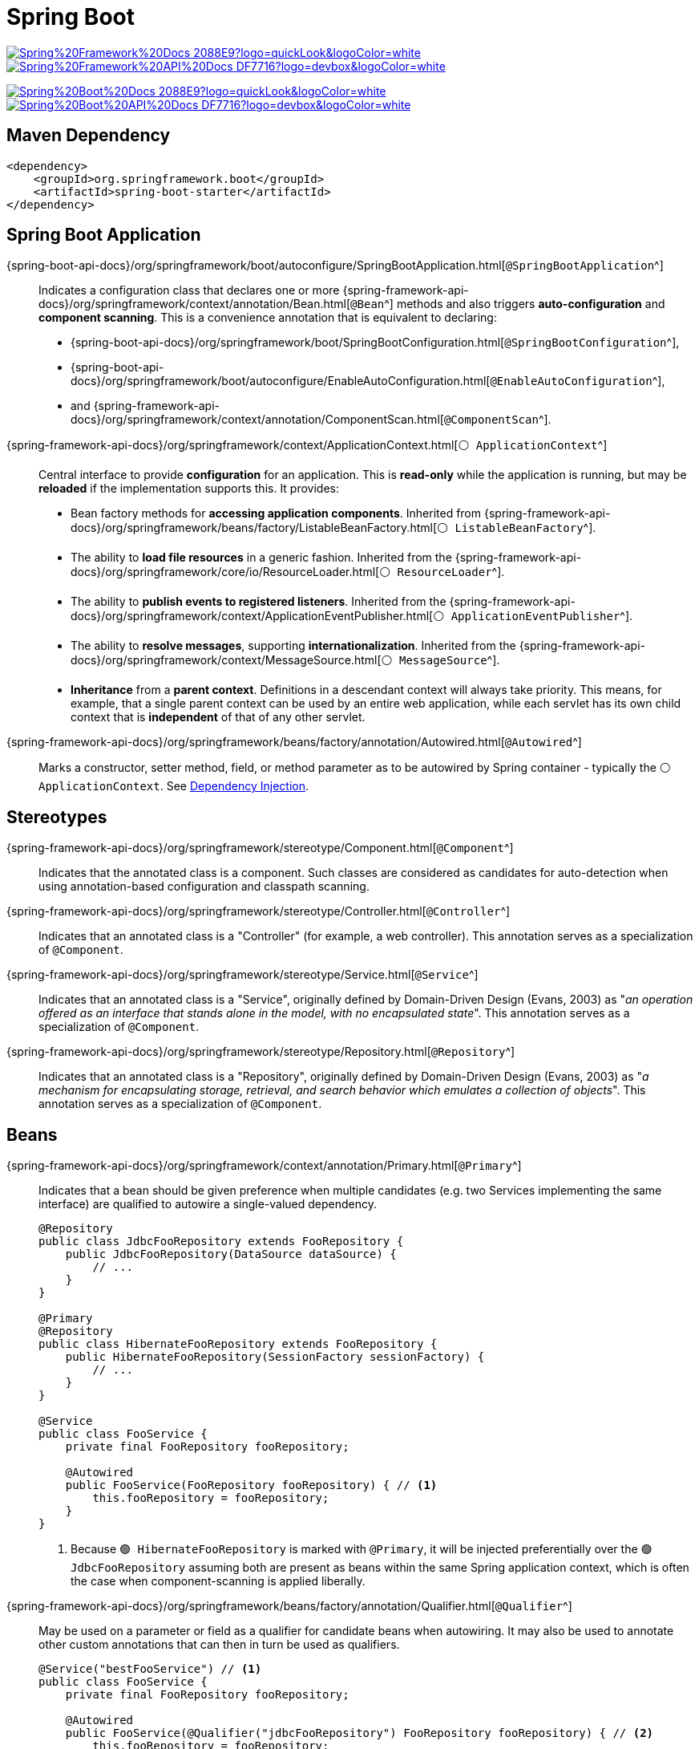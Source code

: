 = Spring Boot

image:https://img.shields.io/badge/Spring%20Framework%20Docs-2088E9?logo=quickLook&logoColor=white[link="{spring-framework-docs}",window=_blank]
image:https://img.shields.io/badge/Spring%20Framework%20API%20Docs-DF7716?logo=devbox&logoColor=white[link="{spring-framework-api-docs}",window=_blank]

image:https://img.shields.io/badge/Spring%20Boot%20Docs-2088E9?logo=quickLook&logoColor=white[link="{spring-boot-docs}",window=_blank]
image:https://img.shields.io/badge/Spring%20Boot%20API%20Docs-DF7716?logo=devbox&logoColor=white[link="{spring-boot-api-docs}",window=_blank]

== Maven Dependency

[,xml]
----
<dependency>
    <groupId>org.springframework.boot</groupId>
    <artifactId>spring-boot-starter</artifactId>
</dependency>
----

== Spring Boot Application

{spring-boot-api-docs}/org/springframework/boot/autoconfigure/SpringBootApplication.html[`@SpringBootApplication`^]::
Indicates a configuration class that declares one or more
{spring-framework-api-docs}/org/springframework/context/annotation/Bean.html[`@Bean`^]
methods and also triggers *auto-configuration* and *component scanning*. This is a convenience annotation that is equivalent to declaring:
* {spring-boot-api-docs}/org/springframework/boot/SpringBootConfiguration.html[`@SpringBootConfiguration`^],
* {spring-boot-api-docs}/org/springframework/boot/autoconfigure/EnableAutoConfiguration.html[`@EnableAutoConfiguration`^],
* and {spring-framework-api-docs}/org/springframework/context/annotation/ComponentScan.html[`@ComponentScan`^].

{spring-framework-api-docs}/org/springframework/context/ApplicationContext.html[`⚪ ApplicationContext`^]::
Central interface to provide *configuration* for an application. This is *read-only* while the application is running, but may be *reloaded* if the implementation supports this. It provides:
* Bean factory methods for *accessing application components*. Inherited from {spring-framework-api-docs}/org/springframework/beans/factory/ListableBeanFactory.html[`⚪ ListableBeanFactory`^].
* The ability to *load file resources* in a generic fashion. Inherited from the {spring-framework-api-docs}/org/springframework/core/io/ResourceLoader.html[`⚪ ResourceLoader`^].
* The ability to *publish events to registered listeners*. Inherited from the {spring-framework-api-docs}/org/springframework/context/ApplicationEventPublisher.html[`⚪ ApplicationEventPublisher`^].
* The ability to *resolve messages*, supporting *internationalization*. Inherited from the {spring-framework-api-docs}/org/springframework/context/MessageSource.html[`⚪ MessageSource`^].
* *Inheritance* from a *parent context*. Definitions in a descendant context will always take priority. This means, for example, that a single parent context can be used by an entire web application, while each servlet has its own child context that is *independent* of that of any other servlet.

{spring-framework-api-docs}/org/springframework/beans/factory/annotation/Autowired.html[`@Autowired`^]::
Marks a constructor, setter method, field, or method parameter as to be autowired by Spring container - typically the `⚪ ApplicationContext`. See xref:spring-framework:concepts.adoc#_dependency_injection[Dependency Injection].

== Stereotypes

{spring-framework-api-docs}/org/springframework/stereotype/Component.html[`@Component`^]::
Indicates that the annotated class is a component. Such classes are considered as candidates for auto-detection when using annotation-based configuration and classpath scanning.
{spring-framework-api-docs}/org/springframework/stereotype/Controller.html[`@Controller`^]::
Indicates that an annotated class is a "Controller" (for example, a web controller). This annotation serves as a specialization of `@Component`.
{spring-framework-api-docs}/org/springframework/stereotype/Service.html[`@Service`^]::
Indicates that an annotated class is a "Service", originally defined by Domain-Driven Design (Evans, 2003) as "_an operation offered as an interface that stands alone in the model, with no encapsulated state_".
This annotation serves as a specialization of `@Component`.
{spring-framework-api-docs}/org/springframework/stereotype/Repository.html[`@Repository`^]::
Indicates that an annotated class is a "Repository", originally defined by Domain-Driven Design (Evans, 2003) as "_a mechanism for encapsulating storage, retrieval, and search behavior which emulates a collection of objects_". This annotation serves as a specialization of `@Component`.

== Beans

{spring-framework-api-docs}/org/springframework/context/annotation/Primary.html[`@Primary`^]::
Indicates that a bean should be given preference when multiple candidates (e.g. two Services implementing the same interface) are qualified to autowire a single-valued dependency.
+
[,adoc]
----
@Repository
public class JdbcFooRepository extends FooRepository {
    public JdbcFooRepository(DataSource dataSource) {
        // ...
    }
}

@Primary
@Repository
public class HibernateFooRepository extends FooRepository {
    public HibernateFooRepository(SessionFactory sessionFactory) {
        // ...
    }
}

@Service
public class FooService {
    private final FooRepository fooRepository;

    @Autowired
    public FooService(FooRepository fooRepository) { // <1>
        this.fooRepository = fooRepository;
    }
}
----
<1> Because `🟢 HibernateFooRepository` is marked with `@Primary`, it will be injected preferentially over the `🟢 JdbcFooRepository` assuming both are present as beans within the same Spring application context, which is often the case when component-scanning is applied liberally.

{spring-framework-api-docs}/org/springframework/beans/factory/annotation/Qualifier.html[`@Qualifier`^]::
May be used on a parameter or field as a qualifier for candidate beans when autowiring. It may also be used to annotate other custom annotations that can then in turn be used as qualifiers.
+
[,adoc]
----
@Service("bestFooService") // <1>
public class FooService {
    private final FooRepository fooRepository;

    @Autowired
    public FooService(@Qualifier("jdbcFooRepository") FooRepository fooRepository) { // <2>
        this.fooRepository = fooRepository;
    }
}
----
<1> You can set a custom component name, so later you can use this name in `@Qualifier`.
<2> In this case `🟢 JdbcFooRepository` will be injected (notice, it is class name starting lower case).

{spring-framework-api-docs}/org/springframework/context/annotation/Profile.html[`@Profile`^]::
Indicates that a component is eligible for registration when one or more specified profiles are active. You can activate profile with:
+
--
* {spring-framework-api-docs}/org/springframework/core/env/AbstractEnvironment.html#ACTIVE_PROFILES_PROPERTY_NAME[`spring.profiles.active`^] property. The value may be comma delimited.
* `SPRING_PROFILES_ACTIVE` env variable when using {spring-framework-api-docs}/org/springframework/core/env/SystemEnvironmentPropertySource.html[`🟢 SystemEnvironmentPropertySource`^]
* {spring-framework-api-docs}++/org/springframework/core/env/ConfigurableEnvironment.html#setActiveProfiles(java.lang.String...)++[`⚪ ConfigurableEnvironment#setActiveProfiles(String... profiles)`^]
* {spring-framework-api-docs}/org/springframework/test/context/ActiveProfiles.html[`@ActiveProfiles`^] applied to a test class when loading an `⚪ ApplicationContext` for integration tests.
--
+
TIP: A profile string may contain a simple profile name (for example `p1`) or a profile expression. A profile expression allows for more complicated profile logic to be expressed, for example `p1 & p2`. See {spring-framework-api-docs}++/org/springframework/core/env/Profiles.html#of(java.lang.String...)++[`⚪ Profiles.of(String...)`^] for more details about supported formats.
+
If no profile is active using one of those options, a default profile is enabled as a fallback. The name of the default profile is `default`: `@Profile({"EN", "default"})`. You can change default profile name with:
+
--
* {spring-framework-api-docs}/org/springframework/core/env/AbstractEnvironment.html#DEFAULT_PROFILES_PROPERTY_NAME[`spring.profiles.default`^] property. The value may be comma delimited.
* `SPRING_PROFILES_DEFAULT` env variable when using `🟢 SystemEnvironmentPropertySource`
* {spring-framework-api-docs}++/org/springframework/core/env/ConfigurableEnvironment.html#setDefaultProfiles(java.lang.String...)++[`⚪ ConfigurableEnvironment#setDefaultProfiles(String... profiles)`^]
--

== CommandLineRunner

{spring-boot-api-docs}/org/springframework/boot/CommandLineRunner.html[`⚪ CommandLineRunner`^] is used to indicate that a bean should run when it is contained within a SpringApplication.

.Example: use `⚪ CommandLineRunner` to populate data for H2 Database during app startup
[,java]
----
@Component
public class BootstrapData implements CommandLineRunner {

    @Transactional // <1>
    @Override
    public void run(String... args) throws Exception {
        // Populate data for H2 Database using Repositories
    }

}
----
<1> {spring-framework-api-docs}/org/springframework/transaction/annotation/Transactional.html[`@Transactional`^] exposes a transaction to all data access operations within the current execution thread.

